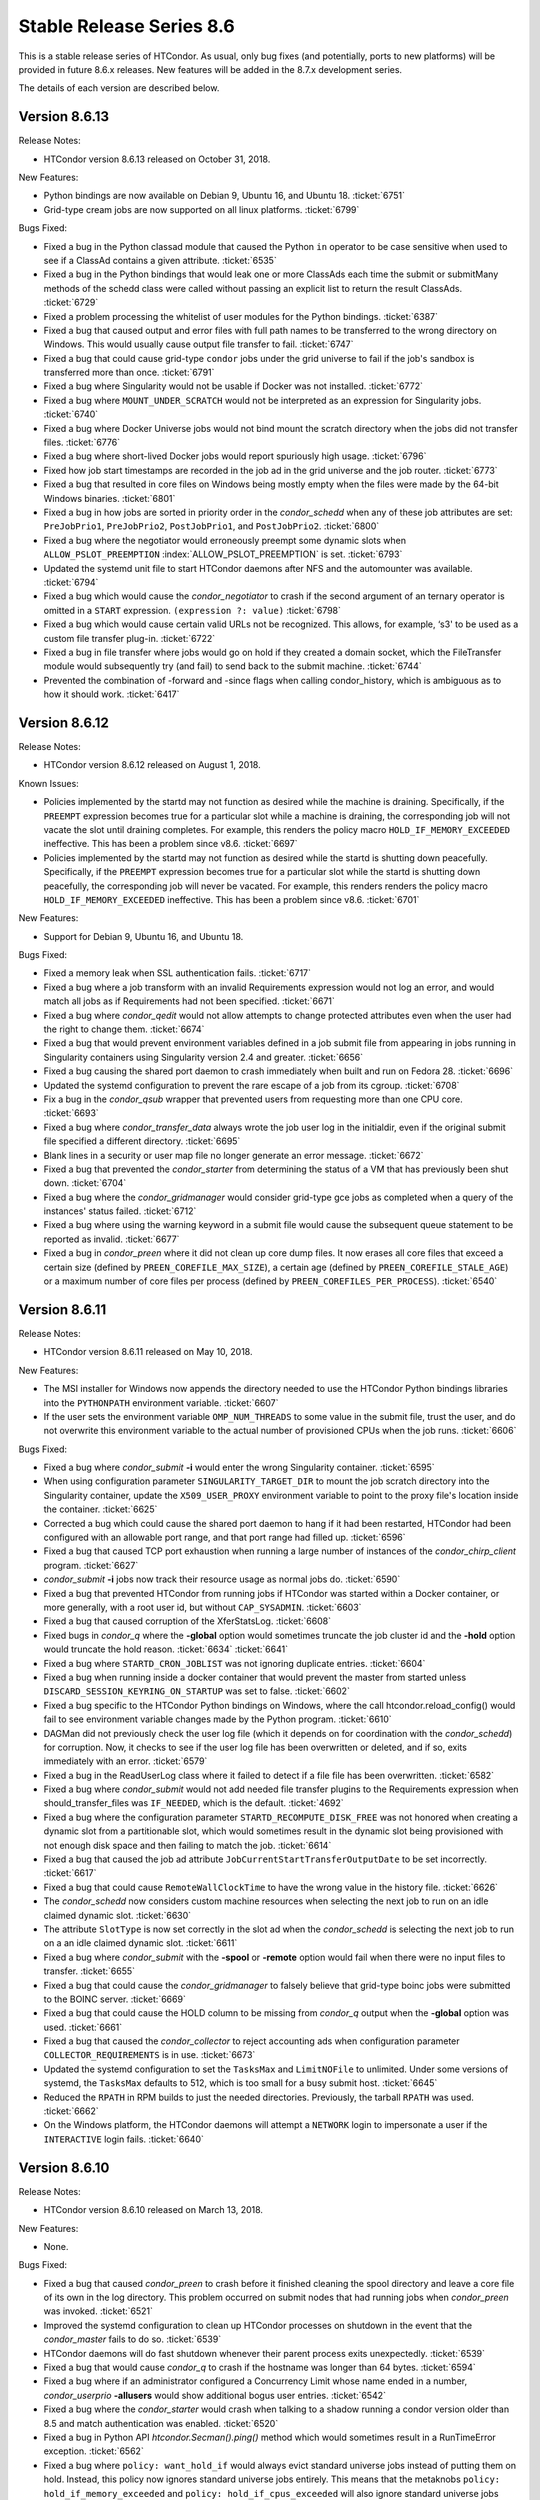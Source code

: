       

Stable Release Series 8.6
=========================

This is a stable release series of HTCondor. As usual, only bug fixes
(and potentially, ports to new platforms) will be provided in future
8.6.x releases. New features will be added in the 8.7.x development
series.

The details of each version are described below.

Version 8.6.13
--------------

Release Notes:

-  HTCondor version 8.6.13 released on October 31, 2018.

New Features:

-  Python bindings are now available on Debian 9, Ubuntu 16, and Ubuntu
   18. :ticket:`6751`
-  Grid-type cream jobs are now supported on all linux platforms.
   :ticket:`6799`

Bugs Fixed:

-  Fixed a bug in the Python classad module that caused the Python
   ``in`` operator to be case sensitive when used to see if a ClassAd
   contains a given attribute. :ticket:`6535`
-  Fixed a bug in the Python bindings that would leak one or more
   ClassAds each time the submit or submitMany methods of the schedd
   class were called without passing an explicit list to return the
   result ClassAds. :ticket:`6729`
-  Fixed a problem processing the whitelist of user modules for the
   Python bindings. :ticket:`6387`
-  Fixed a bug that caused output and error files with full path names
   to be transferred to the wrong directory on Windows. This would
   usually cause output file transfer to fail. :ticket:`6747`
-  Fixed a bug that could cause grid-type ``condor`` jobs under the grid
   universe to fail if the job's sandbox is transferred more than once.
   :ticket:`6791`
-  Fixed a bug where Singularity would not be usable if Docker was not
   installed. :ticket:`6772`
-  Fixed a bug where ``MOUNT_UNDER_SCRATCH`` would not be interpreted as
   an expression for Singularity jobs. :ticket:`6740`
-  Fixed a bug where Docker Universe jobs would not bind mount the
   scratch directory when the jobs did not transfer files. :ticket:`6776`
-  Fixed a bug where short-lived Docker jobs would report spuriously
   high usage. :ticket:`6796`
-  Fixed how job start timestamps are recorded in the job ad in the grid
   universe and the job router. :ticket:`6773`
-  Fixed a bug that resulted in core files on Windows being mostly empty
   when the files were made by the 64-bit Windows binaries. :ticket:`6801`
-  Fixed a bug in how jobs are sorted in priority order in the
   *condor\_schedd* when any of these job attributes are set:
   ``PreJobPrio1``, ``PreJobPrio2``, ``PostJobPrio1``, and
   ``PostJobPrio2``. :ticket:`6800`
-  Fixed a bug where the negotiator would erroneously preempt some
   dynamic slots when ``ALLOW_PSLOT_PREEMPTION``
   :index:`ALLOW_PSLOT_PREEMPTION` is set. :ticket:`6793`
-  Updated the systemd unit file to start HTCondor daemons after NFS and
   the automounter was available. :ticket:`6794`
-  Fixed a bug which would cause the *condor\_negotiator* to crash if
   the second argument of an ternary operator is omitted in a ``START``
   expression. ``(expression ?: value)`` :ticket:`6798`
-  Fixed a bug which would cause certain valid URLs not be recognized.
   This allows, for example, ‘s3' to be used as a custom file transfer
   plug-in. :ticket:`6722`
-  Fixed a bug in file transfer where jobs would go on hold if they
   created a domain socket, which the FileTransfer module would
   subsequently try (and fail) to send back to the submit machine.
   :ticket:`6744`
-  Prevented the combination of -forward and -since flags when calling
   condor\_history, which is ambiguous as to how it should work.
   :ticket:`6417`

Version 8.6.12
--------------

Release Notes:

-  HTCondor version 8.6.12 released on August 1, 2018.

Known Issues:

-  Policies implemented by the startd may not function as desired while
   the machine is draining. Specifically, if the ``PREEMPT`` expression
   becomes true for a particular slot while a machine is draining, the
   corresponding job will not vacate the slot until draining completes.
   For example, this renders the policy macro
   ``HOLD_IF_MEMORY_EXCEEDED`` ineffective. This has been a problem
   since v8.6. :ticket:`6697`
-  Policies implemented by the startd may not function as desired while
   the startd is shutting down peacefully. Specifically, if the
   ``PREEMPT`` expression becomes true for a particular slot while the
   startd is shutting down peacefully, the corresponding job will never
   be vacated. For example, this renders renders the policy macro
   ``HOLD_IF_MEMORY_EXCEEDED`` ineffective. This has been a problem
   since v8.6. :ticket:`6701`

New Features:

-  Support for Debian 9, Ubuntu 16, and Ubuntu 18.

Bugs Fixed:

-  Fixed a memory leak when SSL authentication fails. :ticket:`6717`
-  Fixed a bug where a job transform with an invalid Requirements
   expression would not log an error, and would match all jobs as if
   Requirements had not been specified. :ticket:`6671`
-  Fixed a bug where *condor\_qedit* would not allow attempts to change
   protected attributes even when the user had the right to change them.
   :ticket:`6674`
-  Fixed a bug that would prevent environment variables defined in a job
   submit file from appearing in jobs running in Singularity containers
   using Singularity version 2.4 and greater. :ticket:`6656`
-  Fixed a bug causing the shared port daemon to crash immediately when
   built and run on Fedora 28. :ticket:`6696`
-  Updated the systemd configuration to prevent the rare escape of a job
   from its cgroup. :ticket:`6708`
-  Fix a bug in the *condor\_qsub* wrapper that prevented users from
   requesting more than one CPU core. :ticket:`6693`
-  Fixed a bug where *condor\_transfer\_data* always wrote the job user
   log in the initialdir, even if the original submit file specified a
   different directory. :ticket:`6695`
-  Blank lines in a security or user map file no longer generate an
   error message. :ticket:`6672`
-  Fixed a bug that prevented the *condor\_starter* from determining the
   status of a VM that has previously been shut down. :ticket:`6704`
-  Fixed a bug where the *condor\_gridmanager* would consider grid-type
   gce jobs as completed when a query of the instances' status failed.
   :ticket:`6712`
-  Fixed a bug where using the warning keyword in a submit file would
   cause the subsequent queue statement to be reported as invalid.
   :ticket:`6677`
-  Fixed a bug in *condor\_preen* where it did not clean up core dump
   files. It now erases all core files that exceed a certain size
   (defined by ``PREEN_COREFILE_MAX_SIZE``), a certain age (defined by
   ``PREEN_COREFILE_STALE_AGE``) or a maximum number of core files per
   process (defined by ``PREEN_COREFILES_PER_PROCESS``). :ticket:`6540`

Version 8.6.11
--------------

Release Notes:

-  HTCondor version 8.6.11 released on May 10, 2018.

New Features:

-  The MSI installer for Windows now appends the directory needed to use
   the HTCondor Python bindings libraries into the ``PYTHONPATH``
   environment variable. :ticket:`6607`
-  If the user sets the environment variable ``OMP_NUM_THREADS`` to some
   value in the submit file, trust the user, and do not overwrite this
   environment variable to the actual number of provisioned CPUs when
   the job runs. :ticket:`6606`

Bugs Fixed:

-  Fixed a bug where *condor\_submit* **-i** would enter the wrong
   Singularity container. :ticket:`6595`
-  When using configuration parameter ``SINGULARITY_TARGET_DIR`` to
   mount the job scratch directory into the Singularity container,
   update the ``X509_USER_PROXY`` environment variable to point to the
   proxy file's location inside the container. :ticket:`6625`
-  Corrected a bug which could cause the shared port daemon to hang if
   it had been restarted, HTCondor had been configured with an allowable
   port range, and that port range had filled up. :ticket:`6596`
-  Fixed a bug that caused TCP port exhaustion when running a large
   number of instances of the *condor\_chirp\_client* program. :ticket:`6627`
-  *condor\_submit* **-i** jobs now track their resource usage as normal
   jobs do. :ticket:`6590`
-  Fixed a bug that prevented HTCondor from running jobs if HTCondor was
   started within a Docker container, or more generally, with a root
   user id, but without ``CAP_SYSADMIN``. :ticket:`6603`
-  Fixed a bug that caused corruption of the XferStatsLog. :ticket:`6608`
-  Fixed bugs in *condor\_q* where the **-global** option would
   sometimes truncate the job cluster id and the **-hold** option would
   truncate the hold reason. :ticket:`6634`
   :ticket:`6641`
-  Fixed a bug where ``STARTD_CRON_JOBLIST`` was not ignoring duplicate
   entries. :ticket:`6604`
-  Fixed a bug when running inside a docker container that would prevent
   the master from started unless ``DISCARD_SESSION_KEYRING_ON_STARTUP``
   was set to false. :ticket:`6602`
-  Fixed a bug specific to the HTCondor Python bindings on Windows,
   where the call htcondor.reload\_config() would fail to see
   environment variable changes made by the Python program. :ticket:`6610`
-  DAGMan did not previously check the user log file (which it depends
   on for coordination with the *condor\_schedd*) for corruption. Now,
   it checks to see if the user log file has been overwritten or
   deleted, and if so, exits immediately with an error. :ticket:`6579`
-  Fixed a bug in the ReadUserLog class where it failed to detect if a
   file file has been overwritten. :ticket:`6582`
-  Fixed a bug where *condor\_submit* would not add needed file transfer
   plugins to the Requirements expression when should\_transfer\_files
   was ``IF_NEEDED``, which is the default. :ticket:`4692`
-  Fixed a bug where the configuration parameter
   ``STARTD_RECOMPUTE_DISK_FREE`` was not honored when creating a
   dynamic slot from a partitionable slot, which would sometimes result
   in the dynamic slot being provisioned with not enough disk space and
   then failing to match the job. :ticket:`6614`
-  Fixed a bug that caused the job ad attribute
   ``JobCurrentStartTransferOutputDate`` to be set incorrectly. :ticket:`6617`
-  Fixed a bug that could cause ``RemoteWallClockTime`` to have the
   wrong value in the history file. :ticket:`6626`
-  The *condor\_schedd* now considers custom machine resources when
   selecting the next job to run on an idle claimed dynamic slot.
   :ticket:`6630`
-  The attribute ``SlotType`` is now set correctly in the slot ad when
   the *condor\_schedd* is selecting the next job to run on a an idle
   claimed dynamic slot. :ticket:`6611`
-  Fixed a bug where *condor\_submit* with the **-spool** or **-remote**
   option would fail when there were no input files to transfer.
   :ticket:`6655`
-  Fixed a bug that could cause the *condor\_gridmanager* to falsely
   believe that grid-type boinc jobs were submitted to the BOINC server.
   :ticket:`6669`
-  Fixed a bug that could cause the HOLD column to be missing from
   *condor\_q* output when the **-global** option was used. :ticket:`6661`
-  Fixed a bug that caused the *condor\_collector* to reject accounting
   ads when configuration parameter ``COLLECTOR_REQUIREMENTS`` is in
   use. :ticket:`6673`
-  Updated the systemd configuration to set the ``TasksMax`` and
   ``LimitNOFile`` to unlimited. Under some versions of systemd, the
   ``TasksMax`` defaults to 512, which is too small for a busy submit
   host. :ticket:`6645`
-  Reduced the ``RPATH`` in RPM builds to just the needed directories.
   Previously, the tarball ``RPATH`` was used. :ticket:`6662`
-  On the Windows platform, the HTCondor daemons will attempt a
   ``NETWORK`` login to impersonate a user if the ``INTERACTIVE`` login
   fails. :ticket:`6640`

Version 8.6.10
--------------

Release Notes:

-  HTCondor version 8.6.10 released on March 13, 2018.

New Features:

-  None.

Bugs Fixed:

-  Fixed a bug that caused *condor\_preen* to crash before it finished
   cleaning the spool directory and leave a core file of its own in the
   log directory. This problem occurred on submit nodes that had running
   jobs when *condor\_preen* was invoked. :ticket:`6521`
-  Improved the systemd configuration to clean up HTCondor processes on
   shutdown in the event that the *condor\_master* fails to do so.
   :ticket:`6539`
-  HTCondor daemons will do fast shutdown whenever their parent process
   exits unexpectedly. :ticket:`6539`
-  Fixed a bug that would cause *condor\_q* to crash if the hostname was
   longer than 64 bytes. :ticket:`6594`
-  Fixed a bug where if an administrator configured a Concurrency Limit
   whose name ended in a number, *condor\_userprio* **-allusers** would
   show additional bogus user entries. :ticket:`6542`
-  Fixed a bug where the *condor\_starter* would crash when talking to a
   shadow running a condor version older than 8.5 and match
   authentication was enabled. :ticket:`6520`
-  Fixed a bug in Python API *htcondor.Secman().ping()* method which
   would sometimes result in a RunTimeError exception. :ticket:`6562`
-  Fixed a bug where ``policy: want_hold_if`` would always evict
   standard universe jobs instead of putting them on hold. Instead, this
   policy now ignores standard universe jobs entirely. This means that
   the metaknobs ``policy: hold_if_memory_exceeded`` and
   ``policy: hold_if_cpus_exceeded`` will also ignore standard universe
   jobs entirely (instead of its previous bad behavior of of letting
   standard universe jobs use more than their requested memory until the
   first time they were evicted, whereafter each restart would be
   immediately evicted). :ticket:`6583`
-  The metaknob ``policy: hold_if_memory_exceeded`` and
   ``policy: preempt_if_memory_exceeded`` now ignore VM universe jobs.
   These jobs can't exceed their requested memory. :ticket:`6583`
-  Fixed a bug which mischaracterized the ``MemoryUsage`` of VM universe
   jobs. This should allow VM universe jobs to run when
   ``feature: Hold_If_Memory_Exceeded`` is enabled. :ticket:`6577`
-  Fixed a bug where the *condor\_shadow* could accidentally kill itself
   by not checking if it was attempting to change immutable attributes.
   :ticket:`6557`
-  Fixed a bug that could cause the *condor\_collector* to exit with an
   assertion error under certain (rare) conditions when it has no
   outgoing connectivity to the Internet. :ticket:`6511`
-  Fixed a bug that would cause any daemons interfacing with the CREDMON
   to retry indefinitely when polling for credentials. :ticket:`6523`
-  Fixed a bug that prevented grid-type batch jobs from being removed
   after an attempt to submit to the underlying batch system failed.
   :ticket:`6586`
-  Fixed a bug in Python plugin support for the *condor\_collector* that
   would result in the *condor\_collector* switching from writing from
   the CollectorLog to writing to the ToolLog after a reconfig. :ticket:`6588`
-  Fixed a bug in the $F() macro expansion in submit and configuration
   files that would cause a crash if the argument to the macro was a
   file literal rather than a variable name. :ticket:`6531`
-  Fixed a bug that allowed the *condor\_schedd* to attempt to run jobs
   on a dynamic slot that requested more resources than the slot
   provided. :ticket:`6593`

Version 8.6.9
-------------

Release Notes:

-  HTCondor version 8.6.9 released on January 4, 2018.

New Features:

-  When a daemon crashes, more information about the cause is now
   written to its log file. :ticket:`6483`

Bugs Fixed:

-  Fixed a bug in the group quotas that would give too much surplus
   quota to some groups when ``ACCEPT_SURPLUS`` is on and
   ``NEGOTIATOR_ALLOW_QUOTA_OVERSUBSCRIPTION`` is true (the default)
   :ticket:`6514`
-  Fixed a bug in the Python bindings when doing queries that specify a
   projection with the “attr\_list” argument. The bug could could
   potentially result in memory corruption of the Python interpreter
   process. :ticket:`6468`
-  Reduced the amount of time that *condor\_preen* will block the
   *condor\_schedd*. *condor\_preen* now connects only when specifically
   needed, and automatically disconnects after
   ``PREEN_MAX_SCHEDD_CONNECTION_TIME`` seconds. :ticket:`6490`
-  Fixed a bug on Windows that would often result in the job sandbox on
   the execute node not being deleted when the *condor\_schedd*
   relinquished its claim on the slot before the *condor\_starter* had
   exited. :ticket:`6497`
-  Fixed a bug where the *condor\_master* stopped sending watchdog
   notifications to systemd after restarting itself. This resulted in
   systemd killing the *condor\_master* shortly after the restart.
   :ticket:`6476`
-  Updated the systemd configuration to only restart HTCondor upon
   failure. Otherwise, systemd would restart HTCondor if *condor\_off*
   requested the *condor\_master* to exit. :ticket:`6503`
-  Fixed a bug with the use of the scheduler parameter
   ``MAX_JOBS_SUBMITTED``. If this limit was ever reached by a submit
   with more than one proc in the cluster, the limit would be reduced by
   the difference until the *condor\_schedd* was restarted. :ticket:`6460`
-  Fixed a bug that caused very large RequestDisk requests to fail, and
   cause the Disk attribute in the machine ad to go negative. :ticket:`6467`
-  Fixed a bug with the ``RESERVED_DISK`` parameter that would not
   accept an argument larger than 2 Gigabytes. :ticket:`6472`
-  Improved validation of the lengths of messages in ``PASSWORD`` and
   ``SSL`` authentication methods. :ticket:`6493`
-  Fixed a problem where the VM universe would be taken offline on the
   execute node, if the qcow2 disk image was corrupt. The offending job
   is now put on hold with an appropriate hold message. :ticket:`6505`
-  Fixed a problem which would prevent Java universe jobs from working
   when using a relative path name to a jar file and submitting from
   Linux to Windows or vice versa. :ticket:`6474`
-  Fixed a bug on 32 bit Linux systems that caused the starter to crash
   on startup if cgroup limits were enabled. :ticket:`6501`
-  Fixed a bug in Startd Cron (see
   `Hooks <../misc-concepts/hooks.html>`__) where, in effect,
   ``SlotMergeConstraint`` was ignored. :ticket:`6488`
-  Fixed a bug when IPv6 is enabled which could cause the
   *condor\_startd* to crash when spawning a starter. :ticket:`6462`
-  Fixed a bug in *condor\_q* which could cause the DONE amount to be
   incorrect when multiple clusters shared a batch name. :ticket:`6469`
-  Fixed issue on newer versions of Linux where core files generated by
   a daemon were not usable by gdb. A side effect of this fix is that
   the configuration parameter ``CORE_FILE_NAME`` no longer has any
   effect on Linux. :ticket:`6482`
-  *condor\_chirp* will now no longer abort when given a command that it
   cannot successfully execute, such as fetching a file that does not
   exist. :ticket:`6402`
-  Removed unneeded ``copy_to_spool`` statement from default interactive
   submit file. :ticket:`6315`

Version 8.6.8
-------------

Release Notes:

-  HTCondor version 8.6.8 released on November 14, 2017.

New Features:

-  None.

Bugs Fixed:

-  *Security Item*: This release of HTCondor fixes a security-related
   bug described at
   `http://htcondor.org/security/vulnerabilities/HTCONDOR-2017-0001.html <http://htcondor.org/security/vulnerabilities/HTCONDOR-2017-0001.html>`__.
   :ticket:`6455`

Version 8.6.7
-------------

Release Notes:

-  HTCondor version 8.6.7 released on October 31, 2017.

New Features:

-  Added support for HTTPS transfers in the ``curl_plugin`` utility.
   :ticket:`6253`
-  Job attributes that are recognized by the *batch\_gahp* but not by
   HTCondor can now be specified in the job ad without using a prefix of
   ``Remote_``. :ticket:`6422`

Bugs Fixed:

-  Fixed a bug that caused systems using cgroup memory limits to not
   properly reset the memory limit after the first use of a slot. The
   memory limit would get reused from the previous slot value. :ticket:`6414`
-  Added SELinux type enforcement rules to allow *condor\_ssh\_to\_job*
   to function on Enterprise Linux 7. :ticket:`6362`
-  Asking systemd to stop condor now allows the HTCondor daemons to
   properly clean up, instead of simply immediately sending a SIGKILL.
   As a result, HTCondor daemons stopped via systemd will no longer
   continue to appear alive with *condor\_status*. :ticket:`6096`
-  Fixed problems in Python bindings when using the Submit class to
   submit jobs specifying environment variables or file redirection.
   :ticket:`6420`
-  Change the default value of STARTD\_RECOMPUTE\_DISK\_FREE to false,
   so that the Disk attribute is mostly correct for partitionable slots.
   :ticket:`6424`
-  Docker universe now sets the cgroup cpu-shares field to 100 times the
   number of requested cores, which matches vanilla universe. :ticket:`6423`
-  MOUNT\_UNDER\_SCRATCH when used in Docker universe can now be an
   expression, not just a literal string. This matches the way it works
   in vanilla universe. :ticket:`6401`
-  Fixed a bug that could cause the *condor\_startd* to crash when
   spawning a *condor\_starter* with mixed mode networking. :ticket:`6461`
-  Fixed a bug that caused the *condor\_collector* on Windows to refuse
   connections whenever the number of open sockets was more than 820
   even though space was allocated for 1024 open sockets. :ticket:`6425`
-  Fixed a bug that caused the configuration variable
   ``DEFAULT_MASTER_SHUTDOWN_SCRIPT`` to be ignored on Windows when the
   *condor\_master* was running as a service. :ticket:`6458`
-  *condor\_status* will now print longer lines when its output is
   redirected into a pipe, rather than its input coming from one.
   :ticket:`6381`
-  Fixed a crash in *condor\_transferer* when a connection can't be
   established with its peer. :ticket:`6412`
-  Fixed a bug that caused *condor\_job\_router\_info* to crash if
   configuration parameter ``JOB_ROUTER_ENTRIES_REFRESH`` was set to a
   positive value. :ticket:`6444`
-  Fixed a bug in *condor\_history* that caused it to print invalid XML
   or JSON syntax when reading from multiple history files. :ticket:`6437`
-  Fixed a bug in the *condor\_schedd* which resulted in the
   ``IsNoopJob`` job attribute sometimes being ignored if the the value
   of this attribute was changed after the job was submitted. :ticket:`6396`
-  Fixed a bug that rarely caused slurm jobs to be held. When slurm
   reports memory utilization and it is a multiple of 1024k, Slurm uses
   the 'M' suffix. The parsing logic was extended to also interpret the
   'M', 'G', 'T', and 'P' suffixes for memory utilization. :ticket:`6431`
-  The condor-bosco RPM ensures the *rsync* is installed as required by
   the Bosco scripts. :ticket:`6439`
-  To avoid unnecessary transfers when ``copy_to_spool`` is set in the
   submit file, HTCondor no longer copies the executable to the local
   spool directory more than once for a cluster. :ticket:`6454`

Version 8.6.6
-------------

Release Notes:

-  HTCondor version 8.6.6 released on September 12, 2017.

New Features:

-  None.

Bugs Fixed:

-  Fixed a bug that might cause the *condor\_schedd* or other daemons to
   crash when logging on Linux to the syslog facility, and the
   *condor\_reconfig* command was run. :ticket:`6364`
-  Fixed a bug that prevented condor daemons from writing out a core
   file for debugging in the very unlikely event that one of them
   crashed. :ticket:`6365`
-  Fixed a bug where the negotiator would make matches where the daemons
   involved did not share an IP version, and thus could not talk to each
   other. :ticket:`6351`
-  HTCondor now works properly with systemd's watchdog feature on all
   flavors of Linux. Previously, the *condor\_master* wouldn't send
   alive messages to systemd if systemd wasn't part of the Linux
   distribution's standard configuration. This would result in systemd
   killing the HTCondor daemons after a short period of time. :ticket:`6385`
-  Fixed handling of backslashes in string values in old ClassAds format
   in the Python bindings. :ticket:`6382`
-  Fixed a bug in how the CPU usage of Slurm jobs is interpreted.
   :ticket:`6380`
-  Fixed a bug that caused a machine claimed by a parallel universe job
   to stick in the Claimed/Idle state forever. This could only happen if
   the job was removed as it was in the process of claiming resources.
   :ticket:`6376`
-  Fixed a bug that caused a machine to stick in the Preempting/Vacating
   state after a job was removed when a ``JOB_EXIT_HOOK`` was defined.
   :ticket:`6383`
-  Added type enforcement rules for cgroups to HTCondor's SELinux
   profile. :ticket:`6168`
-  Fixed a bug where setting ``delegate_job_gsi_credentials_lifetime``
   to 0 in a submit description file was treated the same as not setting
   it at all. :ticket:`6375`
-  Fixed handling of octal escape sequences in ClassAd strings. :ticket:`6384`
-  Updated Boost external to version 1.64. :ticket:`6369`

Version 8.6.5
-------------

Release Notes:

-  HTCondor version 8.6.5 released on August 1, 2017.

New Features:

-  Added avx2 to the set of processor flags advertised by the
   *condor\_startd*. :ticket:`6317`

Bugs Fixed:

-  Fixed a bug in socket clean-up that was causing a memory leak. This
   may have been particularly noticeable in the *condor\_collector*.
   :ticket:`6342`
-  Fixed a bug that caused an infinite loop in the *condor\_starter*
   when cgroups were enabled on systems (such as Debian) where the
   kernel has disabled the memory accounting controller. A job on such a
   system would go into the "R" state, but never actually start running.
   :ticket:`6347`
-  Fixed a bug where setting ``NETWORK_INTERFACE`` to an IPv6 address
   could cause HTCondor daemons to except. :ticket:`6339`
-  Fixed a bug where a cross protocol CCB connection would cause the
   *condor\_shadow* or *condor\_schedd* to except. :ticket:`6344`
-  Fixed a bug where the wildcard '\*' in ALLOW or DENY lists was being
   interpreted as only matching IPv4 addresses. It now properly matches
   any address family. :ticket:`6340`
-  Fixed a bug where reverse resolutions could return the string
   representation of the address in question instead of failing. This
   resulted in spurious warnings of the form "WARNING: forward
   resolution of 2001:630:10:f001::19a0 doesn't match
   2001:630:10:f001::19a0!" :ticket:`6338`
-  Fixed a bug which prevented using an ImDisk RAM disk as the execute
   directory on Windows. :ticket:`6324`
-  Fixed a bug where removal of a job could cause another job from the
   same user to also be removed. This was mostly likely to happen when
   the *condor\_schedd* is under heavy load. :ticket:`6353`
-  Fixed a bug that cause parallel universe jobs not to start on pools
   with partitionable slots. :ticket:`6308`
-  Fixed a problem, introduced in HTCondor 8.6.4, where the
   *condor\_collector* plugins where loaded but not used. :ticket:`6343`
-  Fixed a bug where "*condor\_q* **-grid**" did not display the status
   column for any non-Globus job. :ticket:`6306`
-  Fixed bugs in the *condor\_schedd* and *condor\_negotiator* that
   could cause jobs to not be negotiated for when
   ``NEGOTIATOR_PREFETCH_REQUESTS`` is set to ``TRUE``. :ticket:`6336`
   :ticket:`6312`

Version 8.6.4
-------------

Release Notes:

-  HTCondor version 8.6.4 released on June 22, 2017.

New Features:

-  Python bindings are now available on MacOSX. :ticket:`6244`
-  Allow Python modules to be used as *condor\_collector* plugin. This
   undocumented feature is to be used by expert developers only.
   :ticket:`6213`
   :ticket:`6295`

Bugs Fixed:

-  Fixed a bug with PASSWORD authentication that would sporadically
   cause it to fail to exchange keys, due to whether or not the first
   round-trip of communications blocked on reading from the network.
   :ticket:`6265`
-  Pslot preemption now properly handles machine custom resources, such
   as GPUs. :ticket:`6297`
-  Fixed a bug that prevented HTCondor from correctly setting virtual
   memory cgroup limits when soft physical memory limits were being
   used. :ticket:`6294`
-  Fixed a bug that prevented parallel universe jobs from running that
   used $$() expansion in submit files. :ticket:`6299`
-  Added a new knob, ``STARTD_RECOMPUTE_DISK_FREE``, which defaults to
   true, which tells the startd to periodically recompute and advertise
   free disk space. Admins can set this to false for partitionable slots
   whose execute directory is used by HTCondor alone. :ticket:`6301`
-  Fixed a bug that could cause *condor\_submit* to fail to submit a job
   with a proxy file to a *condor\_schedd* older than 8.5.8, due to the
   absence of an X.509 CA certificates directory. :ticket:`6258`
-  Restored a check in *condor\_submit* about whether the job's X.509
   proxy has sufficient lifetime remaining. :ticket:`6283`
-  Fixed a bug in *condor\_dagman* where the DAG status file showed an
   incorrect status code if submit attempts failed for the final node.
   :ticket:`6069`
-  Bosco now properly identifies CentOS 7 as a supported platform.
   :ticket:`6303`
-  Fixed a bug when Bosco is used to submit jobs to multiple remote
   clusters. When arguments to *remote\_gahp* are provided in the
   GridResource attribute, jobs could be submitted to the wrong cluster.
   :ticket:`6277`
-  To speed up the installation process on Enterprise Linux 7, the
   SELinux profile is now reloaded only once, when setting the HTCondor
   daemons to run in permissive mode. :ticket:`6304`
-  Update the systemd configuration on Enterprise Linux 7 to start the
   *condor\_master* after time synchronization is achieved. This
   prevents unnecessary daemon restarts due to sudden time shifts.
   :ticket:`6255`
-  The *condor\_shadow* will now ignore updates of ``JobStartDate`` from
   the *condor\_starter* since the *condor\_schedd* already sets this
   attribute correctly and the *condor\_starter* incorrectly tries to
   set it even if the job has already run once. A consequence of this
   fix is that the value of ``JobStartDate`` that the *condor\_startd*
   uses for policy expressions will be different than the value that the
   *condor\_schedd* uses. Resolving this problem will potentially break
   existing policy expressions in the *condor\_startd*, so it will be be
   not be changed in the 8.6 series, but fixed in the 8.7 series.
   :ticket:`6280`
-  Fixed a bug where per-instance job attributes like ``RemoteHost``
   would show up in the history file for completed jobs. This bug
   occurred if a job happened to complete while the *condor\_schedd* was
   in the process of a graceful shutdown. :ticket:`6251`
-  The *condor\_convert\_history* command is present again in this
   release. :ticket:`6282`
-  The parameter ``SETTABLE_ATTRS_ADMINISTRATOR`` is now correctly
   appears in *condor\_config\_val*. :ticket:`6286`

Version 8.6.3
-------------

Release Notes:

-  HTCondor version 8.6.3 released on May 9, 2017.

Bugs Fixed:

-  Fixed a bug that rarely corrupts the *condor\_schedd*\ 's job queue
   log file when the input sandbox of a job with an X.509 proxy file is
   spooled. :ticket:`6240`
-  Fixed a memory leak in the Python bindings related to logging.
   :ticket:`6227`

Version 8.6.2
-------------

Release Notes:

-  HTCondor version 8.6.2 released on April 24, 2017.

New Features:

-  Added metaknobs for defining map files for use with the ClassAd
   usermap function in the *condor\_schedd*, and a metaknob for
   automatically assigning an accounting group to a job based on a
   mapping of the owner name of the job. :ticket:`6179`
-  When the *condor\_credd* is polling for credentials, the timeout is
   now configurable using ``CREDD_POLLING_TIMEOUT``.
-  The **reverse** option for *condor\_q* was changed to
   **reverse-analyze**, and it now implies **better-analyze**. Formerly,
   the **reverse** option was ignored unless **-better-analyze** was
   also specified. :ticket:`6167`

Bugs Fixed:

-  Fixed a bug that could cause *condor\_store\_cred* to fail on Windows
   due to a case-sensitive check of the user's account name. :ticket:`6200`
-  Updated Open MPI helper script to catch and handle SIGTERM and to use
   bash explicitly. :ticket:`6194`
-  Docker Universe jobs now update the RemoteSysCpu attributes for job
   and in the job log. Previously, this field was always 0. :ticket:`6173`
-  Docker universe detection is now more robust in the face of
   extraneous output to standard error on docker startup. This was
   preventing Condor from detecting that docker was properly working on
   hosts. :ticket:`6185`
-  Fixed a bug that prevented ``SUBMIT_REQUIREMENT`` and
   ``JOB_TRANSFORM`` expressions from referencing job attributes
   describing the job's X.509 proxy credential. :ticket:`6188`
-  The Linux kernel tuning script no longer adjusts some kernel
   parameters unless a *condor\_schedd* will be started by the master.
   :ticket:`6208`
-  Fixed a bug that caused all but the first in a list of metaknobs to
   be ignored unless there were commas separating the list items. So
   ``use ROLE : Execute CentralManager`` would incorrectly add only the
   Execute role. Previously, ``use ROLE : Execute, CentralManager``
   would correctly add both roles. :ticket:`6171`
-  Worked around a problem with FORTRAN programs built with
   *condor\_compile* and recent versions of gfortran (4.7.2 was OK,
   4.8.5 was not), where those executables would not write to standard
   out if started in the standard universe. Also, updated the
   checkpointing library to permit *condor\_compile* to successfully
   link FORTRAN (and other) programs calling certain math functions and
   built against up-to-date versions of glibc. :ticket:`6026`
-  The default values for ``HAD_SOCKET_NAME`` and
   ``REPLICATION_SOCKET_NAME`` have changed to enable the documented
   configuration for using these services with shared port to work.
   :ticket:`6186`
-  Fixed a bug that caused *condor\_dagman* to sometimes (rarely, but
   repeatably) crash when parsing DAGs containing splices. :ticket:`6170`
-  The configuration parameters that control when job policy expressions
   are evaluated now work as documented. Previously, the default value
   for ``PERIODIC_EXPR_INTERVAL`` was 300, not 60 as intended. Also, the
   parameters ``MAX_PERIODIC_EXPR_INTERVAL`` and
   ``PERIODIC_EXPR_TIMESLICE`` were ignored for grid universe jobs.
   :ticket:`6199`
-  Fixed a bug that could cause the Job Router to crash if the
   ``job_queue.log`` contained invalid or incomplete records. :ticket:`6195`
-  Fixed a bug that caused updates of the job attribute
   ``x509UserProxyExpiration`` to be ignored for job policy evaluation
   when the job was managed by the Job Router. :ticket:`6209`
-  Changed the default value of configuration parameters
   ``CREAM_GAHP_WORKER_THREADS`` to the value of
   ``GRIDMANAGER_MAX_PENDING_REQUESTS``. This should prevent a back-log
   of commands in the CREAM GAHP observed by some users. :ticket:`6071`
-  Fixed modification of ``PYTHONPATH`` environment variable that could
   fail in bash if *set -u* is enabled. :ticket:`6211`
-  *bosco\_quickstart* no longer assumes that submitting to a Slurm
   cluster requires the PBS emulation module. :ticket:`6211`
-  Fixed a bug that caused *condor\_submit* **-dump** to crash when the
   submit file had an attribute to enable the use of an x509 user proxy.
   :ticket:`6197`
-  Updated the supported platform list in the Bosco installer script to
   include Ubuntu 16 and Mac OSX 10.12. Also, dropped Ubuntu 12 and Mac
   OSX 10.6 through 10.9. :ticket:`6178`
-  Fixed a bug which in some obscure configurations caused a spurious
   PERMISSION DENIED error was printed in the StartLog when activating a
   claim. :ticket:`6172`.
-  Fixed a bug which forced the administrator to restart (rather than
   reconfigure) running daemons after adding an entry to a ``DENY_*``
   authorization list. :ticket:`6172`.

Version 8.6.1
-------------

Release Notes:

-  HTCondor version 8.6.1 released on March 2, 2017.

New Features:

-  *condor\_q* now checks to see if authentication and security
   negotiation are enabled before attempting to request only the current
   users jobs from the *condor\_schedd*. Prior to this change,
   configurations that disabled security or authentication would also
   need to set ``CONDOR_Q_ONLY_MY_JOBS`` to false. :ticket:`6125`
-  The CLAIMTOBE authentication method is now in the list of methods for
   READ access if no list of authentication methods for READ or DEFAULT
   is specified in the configuration. This change allows sites that use
   the default host based security model to use *condor\_q* **-global**
   with the only-my-jobs feature without making changes to their
   security configuration. :ticket:`6125`
-  The collector now records the authentication method used to determine
   the authenticated identity. :ticket:`6122`

Bugs Fixed:

-  Update Docker interface to be able to retrieve usage information from
   running containers and to remove containers when certain errors
   occurred when using Docker version 1.13. :ticket:`6088`
-  In Docker universe, all writes to files in ``/tmp`` and ``/var/tmp``
   by default write inside the container. There is a limit on the file
   size within the container, and jobs that write a lot to ``/tmp`` may
   hit that. If a docker universe job now runs on a system with
   ``MOUNT_UNDER_SCRATCH`` defined, HTCondor now adds those mounts as
   volume mounts, so file writes do not go to the container, but to the
   host file system. :ticket:`6080`
-  Fixed a bug in *condor\_status* **-format** and *condor\_q*
   **-format** that caused the tools to truncate output to the width
   specified in the format specifier. The most likely manifestation of
   this bug was that punctuation after the format would not be printed
   when the format had an explicit width. :ticket:`6120`
-  Fixed a bug that caused spurious shared port-related error messages
   to appear in the ``dagman.out`` file (by adding the new
   ``DAGMAN_USE_SHARED_PORT`` configuration macro). :ticket:`6156`
-  Fixed a bug that caused VM universe jobs to fail if the **vm\_disk**
   submit command contained spaces after a comma. :ticket:`6132`
-  Fixed a bug that can cause the Job Router and *condor\_c-gahp* to
   crash if they fail to submit a job due to submit transforms or submit
   requirements. :ticket:`6152`
-  Fixed a bug that caused the Job Router to not route any jobs if the
   ``JOB_ROUTER_DEFAULTS`` configuration parameter value started with
   white space. :ticket:`6128`
-  Fixed several bugs in how the Job Router writes to job event logs.
   :ticket:`6092`
-  Removed Bosco's attempt to configure a default value for
   **grid\_resource** in the submit description file, as
   *condor\_submit* no longer supports this ability. Also, Bosco now
   works with Slurm clusters. :ticket:`6106`
-  Changed Bosco's configuration of the *condor\_ft-gahp* to eliminate
   worrying error messages in the *condor\_ft-gahp*\ 's log file.
   :ticket:`6107`
-  Fixed a bug that could cause a grid batch job submitted to PBS or
   Slurm to go on hold when the job's X.509 proxy is refreshed. :ticket:`6136`
-  Fixed a bug where the *condor\_gridmanager* fails to put a job on
   hold due to the desired hold reason containing invalid characters.
   :ticket:`6142`
-  Improved the hold reason when submission of a grid-type batch job
   fails. :ticket:`3377`
-  Update helper scripts to work with current versions of Open MPI and
   MPICH2. :ticket:`6024`
-  Fixes a bug that could cause events for local universe jobs to not be
   written to the global event log. :ticket:`6100`
-  Fixed a bug on execute machines that enable PID namespaces that would
   generate a spurious error message in the daemon log when
   *condor\_off* -fast was issued. :ticket:`6137`
-  Fixed a bug that could corrupt the job queue log file such that the
   *condor\_schedd* cannot restart. The bug is mostly likely to occur if
   the disk becomes full. :ticket:`6153`
-  Incremented the ClassAd library version number, since the deprecated
   iostream interface has been removed. :ticket:`6050`
   :ticket:`6115`

Version 8.6.0
-------------

Release Notes:

-  HTCondor version 8.6.0 released on January 26, 2017.

New Features:

-  Added two new job ClassAd attributes, ``CumulativeRemoteSysCpu`` and
   ``CumulativeRemoteUserCpu``, which keep a running total of system and
   user CPU usage, respectively, across all job restarts. Also,
   immediately clear attributes ``RemoteSysCpu`` and ``RemoveUserCpu``
   on job start, instead of on first update. :ticket:`6022`
-  Added a new configuration knob, ``ALWAYS_REUSEADDR``, which defaults
   to ``True``. When ``True``, it tells HTCondor to set the
   ``SO_REUSEADDR`` socket option, so that the schedd can run large
   numbers of very short jobs without exhausting the number of local
   ports needed for shadows. :ticket:`6040`
-  Changed the default value of ``IGNORE_LEAF_OOM`` to ``True``.
   :ticket:`5775`

Bugs Fixed:

-  Fixed a bug causing unnecessarily slow updates from the
   *condor\_startd*. If you depend on the old behavior, set
   ``UPDATE_SPREAD_TIME`` to 8. A value of 0 enables the fix. :ticket:`6062`
-  Fixed a race condition when running multiple concurrent jobs on the
   same claim. When the starter exits, it notifies the shadow, which
   tells the startd to kill the starter. Immediately after the shadows
   tells the startd, it fetches the next job, and tries to start it. If
   the starter hasn't completely exited yet (perhaps it needs to clean
   up a large sandbox), it will notice the shadow has closed the command
   socket, and the starter will go into disconnected mode, and get
   confused. This has been fixed. :ticket:`6049`
-  Fixed an infelicity with *condor\_submit* -i and docker universe,
   where it would start an interactive shell without a container. Added
   error message expressing that this combination is not currently
   supported. :ticket:`6083`
-  When a job claimed by the Job Router is held or removed, it is no
   longer considered a failure of the job route chosen for that job.
   :ticket:`5968`
-  Fixed a bug in recovering a Google Compute Engine (GCE) job if the
   *condor\_gridmanager* restarts during submission of the instance
   request. :ticket:`6078`
-  Fixed a bug that could cause re-installation of a remote cluster to
   fail in Bosco. :ticket:`6042`
-  Fixed a bug with handling the proxy files of grid-type batch jobs
   when the proxy's file name is a relative path. :ticket:`6053`
-  Fixed a bug that caused the *batch\_gahp* to crash when a job's X.509
   proxy is refreshed and the *batch\_gahp* is configured to not create
   a limited copy of the proxy. :ticket:`6051`
-  Fixed a bug in the virtual machine universe where ``RequestMemory``
   and ``RequestCPUs`` were not changing the resources assigned to the
   VM created by HTCondor. Now, ``VM_Memory`` defaults to
   ``RequestMemory``, and the number of CPUs defaults to
   ``RequestCPUs``. :ticket:`5998`

      
